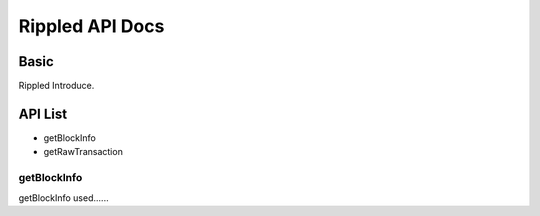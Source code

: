Rippled API Docs
==================

Basic
-------
Rippled Introduce.

API List
-----------

- getBlockInfo
- getRawTransaction

getBlockInfo
```````````
getBlockInfo used......